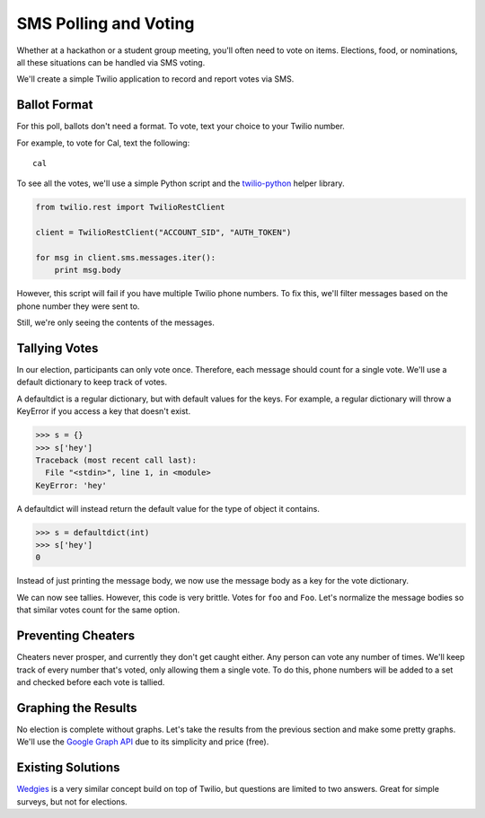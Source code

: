 .. _voting:

SMS Polling and Voting
======================

Whether at a hackathon or a student group meeting, you'll often need to vote on
items. Elections, food, or nominations, all these situations can be handled via
SMS voting. 

We'll create a simple Twilio application to record and report votes
via SMS. 

Ballot Format
-------------

For this poll, ballots don't need a format. To vote, text your choice to your
Twilio number.

For example, to vote for Cal, text the following::

    cal

To see all the votes, we'll use a simple Python script and the `twilio-python
<https://github.com/twilio/twilio-python>`_ helper library.

.. code-block:: python

   from twilio.rest import TwilioRestClient

   client = TwilioRestClient("ACCOUNT_SID", "AUTH_TOKEN")

   for msg in client.sms.messages.iter():
       print msg.body

However, this script will fail if you have multiple Twilio phone numbers. To
fix this, we'll filter messages based on the phone number they were sent to.

.. code-block:: python
   :emphasize-lines: 5

   from twilio.rest import TwilioRestClient

   client = TwilioRestClient("ACCOUNT_SID", "AUTH_TOKEN")

   for msg in client.sms.messages.iter(to="TWILIO PHONE NUMBER"):
       print msg.body

Still, we're only seeing the contents of the messages.

Tallying Votes
--------------

In our election, participants can only vote once. Therefore, each message
should count for a single vote. We'll use a default dictionary to keep track of
votes.

A defaultdict is a regular dictionary, but with default values for the keys.
For example, a regular dictionary will throw a KeyError if you access a key that
doesn't exist.

.. code-block:: python

    >>> s = {}
    >>> s['hey']
    Traceback (most recent call last):
      File "<stdin>", line 1, in <module>
    KeyError: 'hey'

A defaultdict will instead return the default value for the type of object it
contains.

.. code-block:: python

    >>> s = defaultdict(int)
    >>> s['hey']
    0

Instead of just printing the message body, we now use the message body as a key
for the vote dictionary.

.. code-block:: python
   :emphasize-lines: 2,4,7,8-

   from twilio.rest import TwilioRestClient
   from collections import defaultdict

   votes = defaultdict(int)

   client = TwilioRestClient("ACCOUNT_SID", "AUTH_TOKEN")

   for msg in client.sms.messages.iter(to="TWILIO PHONE NUMBER"):
       votes[msg.body] += 1

   for vote, total in votes.items():
       print "{} {}".format(vote, total)

We can now see tallies. However, this code is very brittle. Votes for ``foo``
and ``Foo``. Let's normalize the message bodies so that similar votes count for
the same option.

.. code-block:: python
   :emphasize-lines: 9

   from twilio.rest import TwilioRestClient
   from collections import defaultdict

   votes = defaultdict(int)

   client = TwilioRestClient("ACCOUNT_SID", "AUTH_TOKEN")

   for msg in client.sms.messages.iter(to="TWILIO PHONE NUMBER"):
       votes[msg.body.upper()] += 1

   for vote, total in votes.items():
       print "{} {}".format(vote, total)


Preventing Cheaters
-------------------

Cheaters never prosper, and currently they don't get caught either. Any person
can vote any number of times. We'll keep track of every number that's voted,
only allowing them a single vote. To do this, phone numbers will be added to a
set and checked before each vote is tallied.


.. code-block:: python
   :emphasize-lines: 5,10,11,14

   from twilio.rest import TwilioRestClient
   from collections import defaultdict

   votes = defaultdict(int)
   voted = set()

   client = TwilioRestClient("ACCOUNT_SID", "AUTH_TOKEN")

   for msg in client.sms.messages.iter(to="TWILIO PHONE NUMBER"):
       if msg.from_ in voted:
           continue

       votes[msg.body.upper()] += 1
       voted.add(msg.from_)

   for vote, total in votes.items():
       print "{} {}".format(vote, total)


Graphing the Results
--------------------

No election is complete without graphs. Let's take the results from the
previous section and make some pretty graphs. We'll use the `Google Graph API
<https://developers.google.com/chart/image/docs/making_charts>`_ due to its
simplicity and price (free).

.. code-block:: python
   :emphasize-lines: 1,17-

   import urllib
   from twilio.rest import TwilioRestClient
   from collections import defaultdict

   votes = defaultdict(int)
   voted = set()

   client = TwilioRestClient("ACCOUNT_SID", "AUTH_TOKEN")

   for msg in client.sms.messages.iter(to="TWILIO PHONE NUMBER"):
       if msg.from_ in voted:
           continue

       votes[msg.body.upper()] += 1
       voted.add(msg.from_)

   url = "https://chart.googleapis.com/chart"

   options = {
       "cht": "pc",
       "chs": "500x500",
       "chd": "t:" + ",".join(map(str, votes.values())),
       "chl": "|".join(votes.keys()),
   }

   print url + "?" + urllib.urlencode(options)


Existing Solutions
------------------

`Wedgies <http://wedgies.com/>`_ is a very similar concept build on top of
Twilio, but questions are limited to two answers. Great for simple surveys, but
not for elections.
